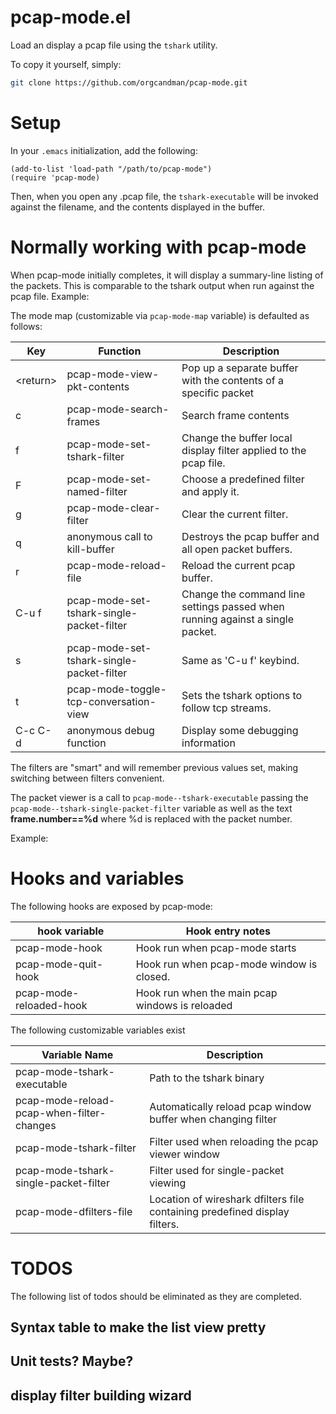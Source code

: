* pcap-mode.el

Load an display a pcap file using the =tshark= utility.

To copy it yourself, simply:

#+NAME: setup_pcap_mode
#+BEGIN_SRC sh
 git clone https://github.com/orgcandman/pcap-mode.git
#+END_SRC

* Setup

In your =.emacs= initialization, add the following:

#+NAME: elisp-to-initialize
#+BEGIN_SRC elisp
(add-to-list 'load-path "/path/to/pcap-mode")
(require 'pcap-mode)
#+END_SRC

Then, when you open any .pcap file, the =tshark-executable= will be 
invoked against the filename, and the contents displayed in the buffer.

* Normally working with pcap-mode

When pcap-mode initially completes, it will display a summary-line listing of
the packets.  This is comparable to the tshark output when run against the
pcap file.  Example:

[[https://github.com/orgcandman/pcap-mode/blob/master/extra/pcapmode-core.png][file:extra/pcapmode-core.png]]

The mode map (customizable via =pcap-mode-map= variable) is defaulted as 
follows:

| Key      | Function                                  | Description                                                                   |
|----------+-------------------------------------------+-------------------------------------------------------------------------------|
| <return> | pcap-mode-view-pkt-contents               | Pop up a separate buffer with the contents of a specific packet               |
| c        | pcap-mode-search-frames                   | Search frame contents                                                         |
| f        | pcap-mode-set-tshark-filter               | Change the buffer local display filter applied to the pcap file.              |
| F        | pcap-mode-set-named-filter                | Choose a predefined filter and apply it.                                      |
| g        | pcap-mode-clear-filter                    | Clear the current filter.                                                     |
| q        | anonymous call to kill-buffer             | Destroys the pcap buffer and all open packet buffers.                         |
| r        | pcap-mode-reload-file                     | Reload the current pcap buffer.                                               |
| C-u f    | pcap-mode-set-tshark-single-packet-filter | Change the command line settings passed when running against a single packet. |
| s        | pcap-mode-set-tshark-single-packet-filter | Same as 'C-u f' keybind.                                                      |
| t        | pcap-mode-toggle-tcp-conversation-view    | Sets the tshark options to follow tcp streams.                                |
| C-c C-d  | anonymous debug function                  | Display some debugging information                                            |

The filters are "smart" and will remember previous values set, making 
switching between filters convenient.

The packet viewer is a call to =pcap-mode--tshark-executable= passing 
the =pcap-mode--tshark-single-packet-filter= variable as well as the text 
*frame.number==%d* where %d is replaced with the packet number.

Example:

[[https://github.com/orgcandman/pcap-mode/extra/pcapmode-packet.png][file:extra/pcapmode-packet.png]]

* Hooks and variables

The following hooks are exposed by pcap-mode:

| hook variable           | Hook entry notes                                |
|-------------------------+-------------------------------------------------|
| pcap-mode-hook          | Hook run when pcap-mode starts                  |
| pcap-mode-quit-hook     | Hook run when pcap-mode window is closed.       |
| pcap-mode-reloaded-hook | Hook run when the main pcap windows is reloaded |


The following customizable variables exist
| Variable Name                             | Description                                                                |
|-------------------------------------------+----------------------------------------------------------------------------|
| pcap-mode-tshark-executable               | Path to the tshark binary                                                  |
| pcap-mode-reload-pcap-when-filter-changes | Automatically reload pcap window buffer when changing filter               |
| pcap-mode-tshark-filter                   | Filter used when reloading the pcap viewer window                          |
| pcap-mode-tshark-single-packet-filter     | Filter used for single-packet viewing                                      |
| pcap-mode-dfilters-file                   | Location of wireshark dfilters file containing predefined display filters. |

* TODOS

The following list of todos should be eliminated as they are completed.

** Syntax table to make the list view pretty

** Unit tests? Maybe?

** display filter building wizard
